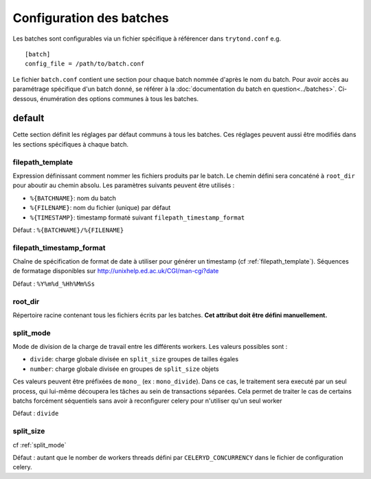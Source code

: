 Configuration des batches
=========================

Les batches sont configurables via un fichier spécifique à référencer dans
``trytond.conf`` e.g. ::

    [batch]
    config_file = /path/to/batch.conf

Le fichier ``batch.conf`` contient une section pour chaque batch nommée d'après
le nom du batch.
Pour avoir accès au paramétrage spécifique d'un batch donné, se référer à la
:doc:`documentation du batch en question<../batches>`.
Ci-dessous, énumération des options communes à tous les batches.

default
-------
Cette section définit les réglages par défaut communs à tous les batches.
Ces réglages peuvent aussi être modifiés dans les sections spécifiques à chaque
batch.

.. _filepath_template:

filepath_template
~~~~~~~~~~~~~~~~~
Expression définissant comment nommer les fichiers produits par le batch.
Le chemin défini sera concaténé à ``root_dir`` pour aboutir au chemin absolu.
Les paramètres suivants peuvent être utilisés :

- ``%{BATCHNAME}``: nom du batch
- ``%{FILENAME}``: nom du fichier (unique) par défaut
- ``%{TIMESTAMP}``: timestamp formaté suivant ``filepath_timestamp_format``

Défaut : ``%{BATCHNAME}/%{FILENAME}``

filepath_timestamp_format
~~~~~~~~~~~~~~~~~~~~~~~~~
Chaîne de spécification de format de date à utiliser pour générer un timestamp
(cf :ref:`filepath_template`).
Séquences de formatage disponibles sur http://unixhelp.ed.ac.uk/CGI/man-cgi?date

Défaut : ``%Y%m%d_%Hh%Mm%Ss``

root_dir
~~~~~~~~
Répertoire racine contenant tous les fichiers écrits par les batches.
**Cet attribut doit être défini manuellement.**

.. _split_mode:

split_mode
~~~~~~~~~~
Mode de division de la charge de travail entre les différents workers.
Les valeurs possibles sont :

- ``divide``: charge globale divisée en ``split_size`` groupes de tailles égales
- ``number``: charge globale divisée en groupes de ``split_size`` objets

Ces valeurs peuvent être préfixées de ``mono_`` (ex : ``mono_divide``). Dans ce
cas, le traitement sera executé par un seul process, qui lui-même découpera les
tâches au sein de transactions séparées. Cela permet de traiter le cas de
certains batchs forcément séquentiels sans avoir à reconfigurer celery pour
n'utiliser qu'un seul worker

Défaut : ``divide``

split_size
~~~~~~~~~~
cf :ref:`split_mode`

Défaut : autant que le nomber de workers threads défini par
``CELERYD_CONCURRENCY`` dans le fichier de configuration celery.

